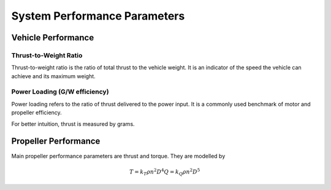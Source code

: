 System Performance Parameters
=============================


Vehicle Performance
-------------------

Thrust-to-Weight Ratio
~~~~~~~~~~~~~~~~~~~~~~
Thrust-to-weight ratio is the ratio of total thrust to the vehicle weight. It is an indicator of the speed the vehicle can achieve and its maximum weight.


Power Loading (G/W efficiency)
~~~~~~~~~~~~~~~~~~~~~~~~~~~~~~
Power loading refers to the ratio of thrust delivered to the power input. It is a commonly used benchmark of motor and propeller efficiency. 

For better intuition, thrust is measured by grams. 

Propeller Performance
---------------------
Main propeller performance parameters are thrust and torque. They are modelled by

.. math::
	
	T = k_T \rho n^2 D^4 
	Q = k_Q \rho n^2 D^5